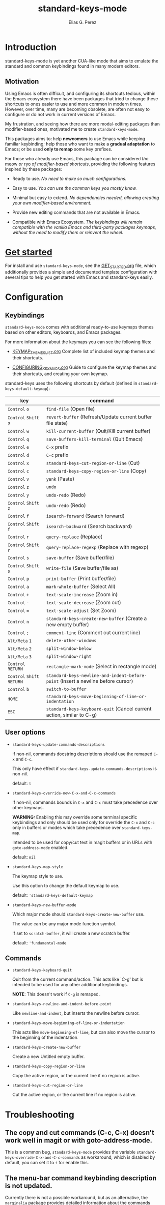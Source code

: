 #+title: standard-keys-mode
#+author: Elias G. Perez

#+html: <a href="https://elpa.nongnu.org/nongnu/standard-keys-mode.html"><img alt="NonGNU ELPA" src="https://elpa.nongnu.org/nongnu/standard-keys-mode.svg"/></a>

* Introduction

standard-keys-mode is yet another CUA-like mode that aims to emulate
the standard and common keybindings found in many modern editors.

** Motivation

Using Emacs is often difficult, and configuring its shortcuts tedious,
within the Emacs ecosystem there have been packages that tried to
change these shortcuts to ones easier to use and more common in modern
times.  However, over time, many are becoming obsolete, are often not
easy to configure or do not work in current versions of Emacs.

My frustration, and seeing how there are more modal-editing packages
than modifier-based ones, motivated me to create ~standard-keys-mode~.

This packages aims to: help *newcomers* to use Emacs while keeping
familiar keybinding; help those who want to make a *gradual adaptation*
to Emacs; or be used *only to remap* some key prefixes.

For those who already use Emacs, this package can be considered /the/
[[https://github.com/meow-edit/meow][meow]] /or/ [[https://github.com/Kungsgeten/ryo-modal][ryo]] /of modifier-based shortcuts/, providing the following
features inspired by these packages:

+ Ready to use.  /No need to make so much configurations./

+ Easy to use.  /You can use the common keys you mostly know./

+ Minimal but easy to extend.  /No dependencies needed, allowing
  creating your own modifier-based environment./

+ Provide new editing commands that are not available in Emacs.

+ Compatible with Emacs Ecosystem.  /The keybindings will remain
  compatible with the vanilla Emacs and third-party packages keymaps,/
  /without the need to modify them or reinvent the wheel./

* [[file:GET_STARTED.org][Get started]]

For install and use ~standard-keys-mode~, see the [[file:GET_STARTED.org][GET_STARTED.org]] file,
which additionally provides a simple and documented template
configuration with several tips to help you get started with Emacs and
standard-keys easily.

* Configuration

** Keybindings

~standard-keys-mode~ comes with additional ready-to-use keymaps themes
based on other editors, keyboards, and Emacs packages.

For more information about the keymaps you can see the following
files:

+ [[file:KEYMAP_THEMES_LIST.org][KEYMAP_THEMES_LIST.org]]
  Complete list of included keymap themes and their shortcuts.

+ [[file:CONFIGURING_KEYMAPS.org][CONFIGURING_KEYMAPS.org]]
  Guide to configure the keymap themes and their shortcuts, and
  creating your own keymap.

standard-keys uses the following shortcuts by default (defined in
~standard-keys-default-keymap~):

| key                  | command                                                                        |
|----------------------+--------------------------------------------------------------------------------|
| ~Control~ ~o~            | ~find-file~ (Open file)                                                          |
| ~Control~ ~Shift~ ~o~      | ~revert-buffer~ (Refresh/Update current buffer file state)                       |
| ~Control~ ~w~            | ~kill-current-buffer~ (Quit/Kill current buffer)                                 |
| ~Control~ ~q~            | ~save-buffers-kill-terminal~ (Quit Emacs)                                        |
| ~Control~ ~e~            | ~C-x~ prefix                                                                     |
| ~Control~ ~d~            | ~C-c~ prefix                                                                     |
| ~Control~ ~x~            | ~standard-keys-cut-region-or-line~ (Cut)                                         |
| ~Control~ ~c~            | ~standard-keys-copy-region-or-line~ (Copy)                                       |
| ~Control~ ~v~            | ~yank~ (Paste)                                                                   |
| ~Control~ ~z~            | ~undo~                                                                           |
| ~Control~ ~y~            | ~undo-redo~ (Redo)                                                               |
| ~Control~ ~Shift~ ~z~      | ~undo-redo~ (Redo)                                                               |
| ~Control~ ~f~            | ~isearch-forward~  (Search forward)                                              |
| ~Control~ ~Shift~ ~f~      | ~isearch-backward~ (Search backward)                                             |
| ~Control~ ~r~            | ~query-replace~ (Replace)                                                        |
| ~Control~ ~Shift~ ~r~      | ~query-replace-regexp~ (Replace with regexp)                                     |
| ~Control~ ~s~            | ~save-buffer~ (Save buffer/file)                                                 |
| ~Control~ ~Shift~ ~s~      | ~write-file~ (Save buffer/file as)                                               |
| ~Control~ ~p~            | ~print-buffer~ (Print buffer/file)                                               |
| ~Control~ ~a~            | ~mark-whole-buffer~ (Select All)                                                 |
| ~Control~ ~+~            | ~text-scale-increase~ (Zoom in)                                                  |
| ~Control~ ~-~            | ~text-scale-decrease~ (Zoom out)                                                 |
| ~Control~ ~=~            | ~text-scale-adjust~ (Set Zoom)                                                   |
| ~Control~ ~n~            | ~standard-keys-create-new-buffer~ (Create a new empty buffer)                    |
| ~Control~ ~;~            | ~comment-line~ (Comment out current line)                                        |
| ~Alt/Meta~ ~1~           | ~delete-other-windows~                                                           |
| ~Alt/Meta~ ~2~           | ~split-window-below~                                                             |
| ~Alt/Meta~ ~3~           | ~split-window-right~                                                             |
| ~Control~ ~RETURN~       | ~rectangle-mark-mode~ (Select in rectangle mode)                                 |
| ~Control~ ~Shift~ ~RETURN~ | ~standard-keys-newline-and-indent-before-point~ (Insert a newline before cursor) |
| ~Control~ ~b~            | ~switch-to-buffer~                                                               |
| ~HOME~                 | ~standard-keys-move-beginning-of-line-or-indentation~                            |
| ~ESC~                  | ~standard-keys-keyboard-quit~ (Cancel current action, similar to C-g)            |

** User options

+ ~standard-keys-update-commands-descriptions~

  If non-nil, commands docstring descriptions should use the
  remaped ~C-x~ and ~C-c~.

  This only have effect if ~standard-keys-update-commands-descriptions~
  is non-nil.

  default: =t=

+ ~standard-keys-override-new-C-x-and-C-c-commands~

  If non-nil, commands bounds in =C-x= and =C-c= must take precedence over other keymaps.

  *WARNING:* Enabling this may override some terminal specific
  keybindings and only should be used only for override the =C-x= and
  =C-c= only in buffers or modes which take precedence over
  ~standard-keys-map~.

  Intended to be used for copy/cut text in magit buffers or in URLs
  with ~goto-address-mode~ enabled.

  default: =nil=

+ ~standard-keys-map-style~

  The keymap style to use.

  Use this option to change the default keymap to use.

  default: ='standard-keys-default-keymap=

+ ~standard-keys-new-buffer-mode~

  Which major mode should ~standard-keys-create-new-buffer~ use.

  The value can be any major mode function symbol.

  If set to =scratch-buffer=, it will create a new scratch buffer.

  default: ='fundamental-mode=

** Commands

+ ~standard-keys-keyboard-quit~

  Quit from the current command/action.  This acts like `C-g' but is
  intended to be used for any other additional keybindings.

  *NOTE*: This doesn't work if =C-g= is remaped.

+ ~standard-keys-newline-and-indent-before-point~

  Like ~newline-and-indent~, but inserts the newline before cursor.

+ ~standard-keys-move-beginning-of-line-or-indentation~

  This acts like ~move-beginning-of-line~, but can also move the cursor
  to the beginning of the indentation.

+ ~standard-keys-create-new-buffer~

  Create a new Untitled empty buffer.

+ ~standard-keys-copy-region-or-line~

  Copy the active region, or the current line if no region is active.

+ ~standard-keys-cut-region-or-line~

  Cut the active region, or the current line if no region is active.

* Troubleshooting

** The copy and cut commands (C-c, C-x) doesn't work well in magit or with goto-address-mode.

This is a common bug, ~standard-keys-mode~ provides the variable
~standard-keys-override-C-x-and-C-c-commands~ as workaround, which is
disabled by default, you can set it to =t= for enable this.

** The menu-bar command keybinding description is not updated.

Currently there is not a possible workaround, but as an alternative,
the =marginalia= package provides detailed information about the
commands keybindings.

** I cannot rebind =C-g= properly

It is not possible to remap =C-g= properly.

Although solutions such as this can be used:

#+begin_src emacs-lisp
(keymap-unset standard-keys-default-keymap "C-g")
(keymap-set standard-keys-default-keymap "ESC" (standard-keys-key-keybinding "C-g"))
#+end_src

The emergency quit (typing =C-g= once or many times) is hardcoded in
Emacs C source code and cannot be changed.

So, when Emacs gets stuck, pressing the remaped =C-g= (e.g. =ESC=) will
not quit from current loop.

* Alternatives

** [[http://ergoemacs.github.io/][ergoemacs]].
#+begin_quote
A minor-mode that aims to:
- Use/Create ergonomic keybindings in emacs that will reduce RSI
- Use the commonly bound keys familiar to most people today. Ctrl+C
  for copy, Ctrl+z for undo, etc.
#+end_quote

ergoemacs is very opinated, from my experience, it is hard to
customize and use, the documentation is very outdated, and does not
work properly in recent versions of Emacs.

But if you don't care about this, you can try it.

** [[https://www.gnu.org/software/emacs/manual/html_node/emacs/CUA-Bindings.html][cua-mode]] (built-in in Emacs).
#+begin_quote
CUA mode is a global minor mode.  When enabled, typed text
replaces the active selection, and you can use C-z, C-x, C-c, and
C-v to undo, cut, copy, and paste in addition to the normal Emacs
bindings.  The C-x and C-c keys only do cut and copy when the
region is active, so in most cases, they do not conflict with the
normal function of these prefix keys.
#+end_quote

cua-mode doesn't include the classic commands that you may expect:
C-o (Open), C-s (Save), C-f (Search), etc; so you will probably have
to invest time in configuring it.

However cua-mode mode includes some features you may be interested in
(e.g. =cua-enable-cursor-indications=, =cua-toggle-rectangle-mark=, etc).

** [[https://github.com/darkstego/wakib-keys][wakib-keys]]
#+begin_quote
Emacs minor mode that provides a modern, efficient and easy to learn
keybindings.  This mode makes it easy to pick up Emacs and start
unlocking its potential without having to sacrifice its power. The
point of this mode it to leverage common shortcuts that you are used
to while making it easy to learn Emacs.
#+end_quote

wakib-keys was the inspiration for package.

Like standard-keys-mode, wakib rebinds the C-x/C-c prefixes to C-e/C-d
respectively.  However wakib has been somewhat outdated, with some
bugs in recent versions of Emacs.

If you are using an older Emacs version (prior 29.x), you can use
wakib-keys instead of standard-keys-mode.

-----
Thanks to Abdulla Bubshait (darkstego) for creating wakib-keys, which
was the inspiration for this package.
